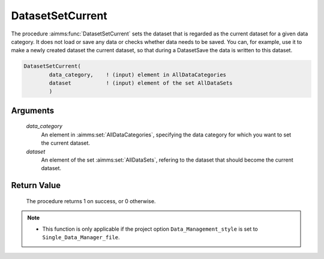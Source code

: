 .. aimms:procedure:: DatasetSetCurrent(data\_category, dataset)

.. _DatasetSetCurrent:

DatasetSetCurrent
=================

The procedure :aimms:func:`DatasetSetCurrent` sets the dataset that is regarded as
the current dataset for a given data category. It does not load or save
any data or checks whether data needs to be saved. You can, for example,
use it to make a newly created dataset the current dataset, so that
during a DatasetSave the data is written to this dataset.

.. code-block:: aimms

    DatasetSetCurrent(
            data_category,    ! (input) element in AllDataCategories
            dataset           ! (input) element of the set AllDataSets
            )

Arguments
---------

    *data\_category*
        An element in :aimms:set:`AllDataCategories`, specifying the data category for
        which you want to set the current dataset.

    *dataset*
        An element of the set :aimms:set:`AllDataSets`, refering to the dataset that
        should become the current dataset.

Return Value
------------

    The procedure returns 1 on success, or 0 otherwise.

.. note::

    -  This function is only applicable if the project option
       ``Data_Management_style`` is set to ``Single_Data_Manager_file``.

.. seealso::

    The procedures :aimms:func:`DatasetNew`, :aimms:func:`DatasetCreate`, :aimms:func:`DatasetSelectNew`, :aimms:func:`DatasetSave`.
